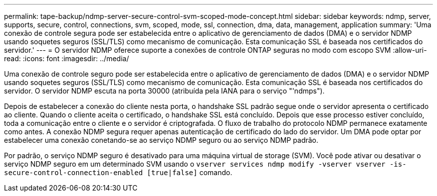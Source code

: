 ---
permalink: tape-backup/ndmp-server-secure-control-svm-scoped-mode-concept.html 
sidebar: sidebar 
keywords: ndmp, server, supports, secure, control, connections, svm, scoped, mode, ssl, connection, dma, data, management, application 
summary: 'Uma conexão de controle segura pode ser estabelecida entre o aplicativo de gerenciamento de dados (DMA) e o servidor NDMP usando soquetes seguros (SSL/TLS) como mecanismo de comunicação. Esta comunicação SSL é baseada nos certificados do servidor.' 
---
= O servidor NDMP oferece suporte a conexões de controle ONTAP seguras no modo com escopo SVM
:allow-uri-read: 
:icons: font
:imagesdir: ../media/


[role="lead"]
Uma conexão de controle seguro pode ser estabelecida entre o aplicativo de gerenciamento de dados (DMA) e o servidor NDMP usando soquetes seguros (SSL/TLS) como mecanismo de comunicação. Esta comunicação SSL é baseada nos certificados do servidor. O servidor NDMP escuta na porta 30000 (atribuída pela IANA para o serviço "'ndmps").

Depois de estabelecer a conexão do cliente nesta porta, o handshake SSL padrão segue onde o servidor apresenta o certificado ao cliente. Quando o cliente aceita o certificado, o handshake SSL está concluído. Depois que esse processo estiver concluído, toda a comunicação entre o cliente e o servidor é criptografada. O fluxo de trabalho do protocolo NDMP permanece exatamente como antes. A conexão NDMP segura requer apenas autenticação de certificado do lado do servidor. Um DMA pode optar por estabelecer uma conexão conetando-se ao serviço NDMP seguro ou ao serviço NDMP padrão.

Por padrão, o serviço NDMP seguro é desativado para uma máquina virtual de storage (SVM). Você pode ativar ou desativar o serviço NDMP seguro em um determinado SVM usando o `vserver services ndmp modify -vserver vserver -is-secure-control-connection-enabled [true|false]` comando.
